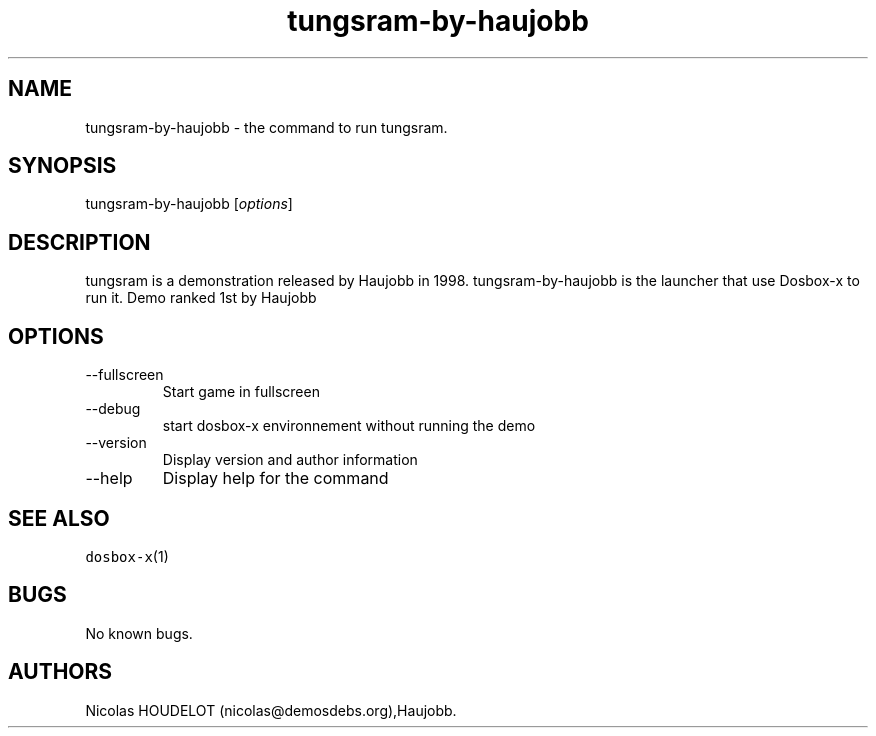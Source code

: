 .\" Automatically generated by Pandoc 2.9.2.1
.\"
.TH "tungsram-by-haujobb" "6" "2020-05-29" "tungsram User Manuals" ""
.hy
.SH NAME
.PP
tungsram-by-haujobb - the command to run tungsram.
.SH SYNOPSIS
.PP
tungsram-by-haujobb [\f[I]options\f[R]]
.SH DESCRIPTION
.PP
tungsram is a demonstration released by Haujobb in 1998.
tungsram-by-haujobb is the launcher that use Dosbox-x to run it.
Demo ranked 1st by Haujobb
.SH OPTIONS
.TP
--fullscreen
Start game in fullscreen
.TP
--debug
start dosbox-x environnement without running the demo
.TP
--version
Display version and author information
.TP
--help
Display help for the command
.SH SEE ALSO
.PP
\f[C]dosbox-x\f[R](1)
.SH BUGS
.PP
No known bugs.
.SH AUTHORS
Nicolas HOUDELOT (nicolas\[at]demosdebs.org),Haujobb.
